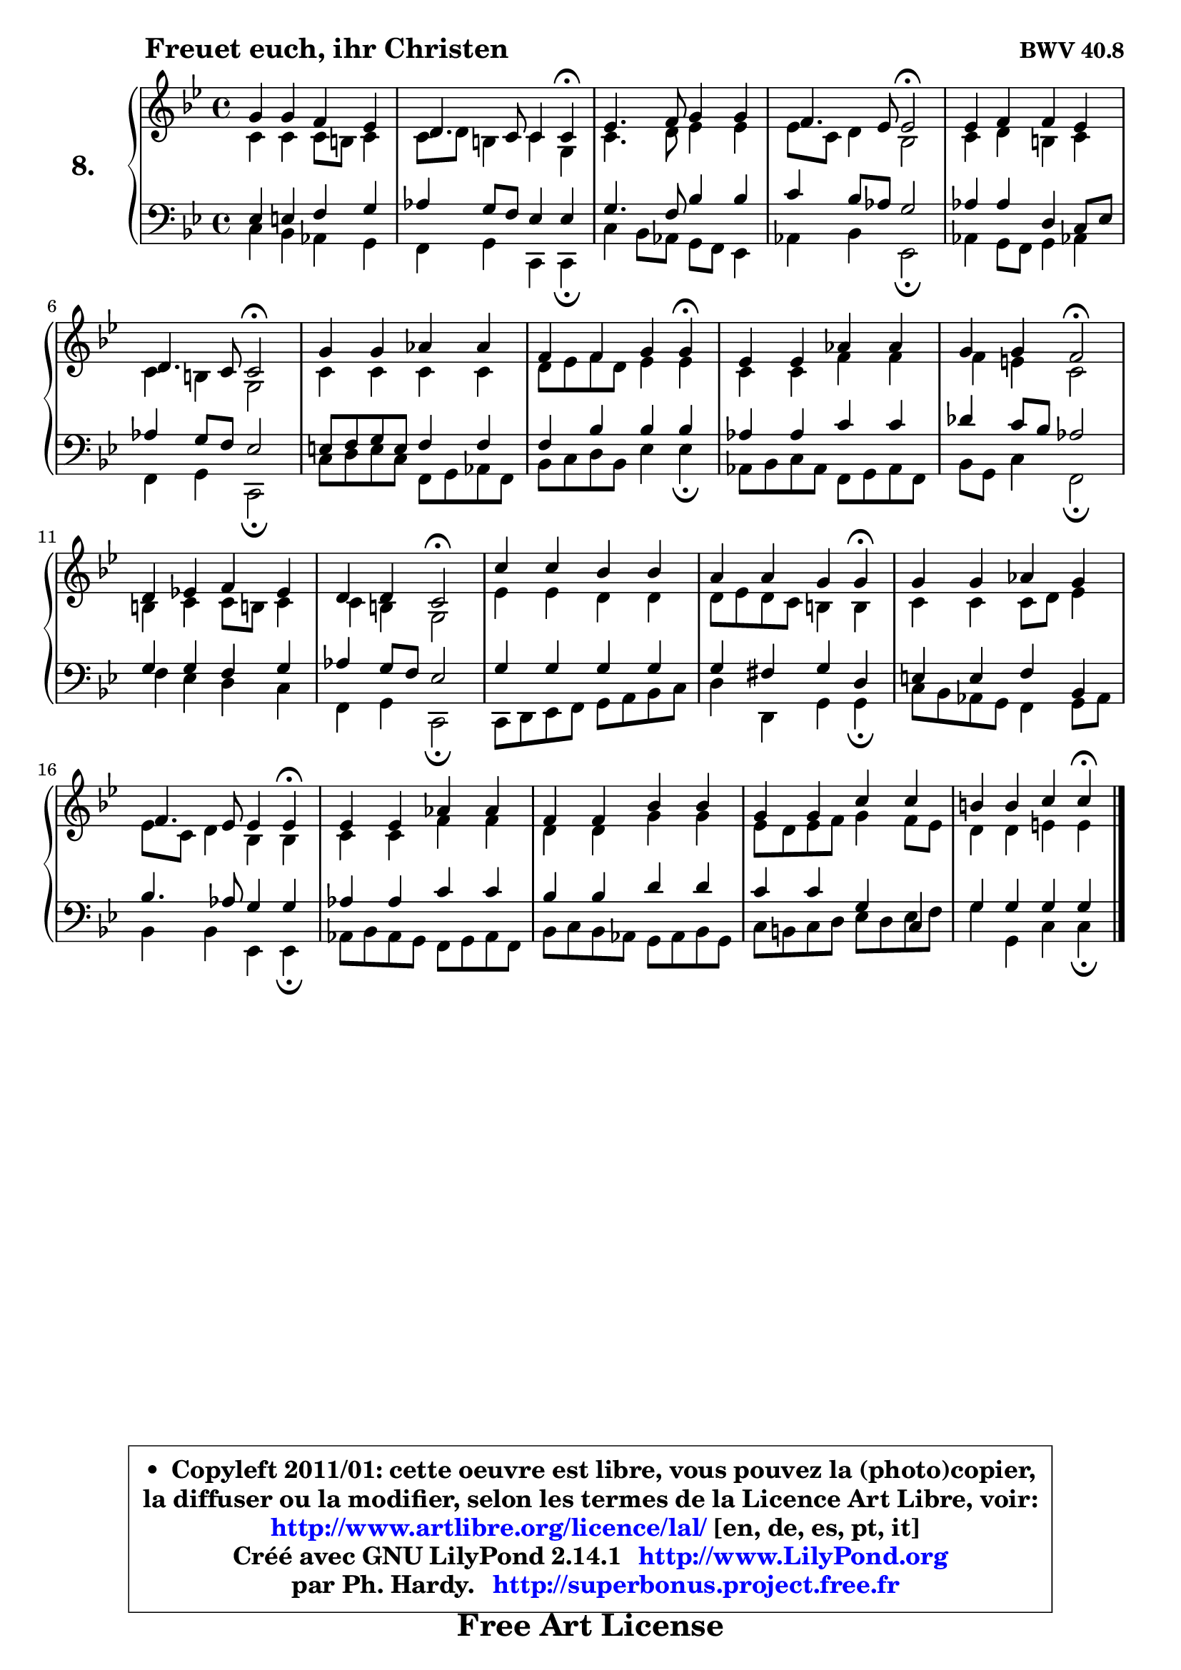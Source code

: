 
\version "2.14.1"

    \paper {
%	system-system-spacing #'padding = #0.1
%	score-system-spacing #'padding = #0.1
%	ragged-bottom = ##f
%	ragged-last-bottom = ##f
	}

    \header {
      opus = \markup { \bold "BWV 40.8" }
      piece = \markup { \hspace #9 \fontsize #2 \bold "Freuet euch, ihr Christen" }
      maintainer = "Ph. Hardy"
      maintainerEmail = "superbonus.project@free.fr"
      lastupdated = "2011/Jul/20"
      tagline = \markup { \fontsize #3 \bold "Free Art License" }
      copyright = \markup { \fontsize #3  \bold   \override #'(box-padding .  1.0) \override #'(baseline-skip . 2.9) \box \column { \center-align { \fontsize #-2 \line { • \hspace #0.5 Copyleft 2011/01: cette oeuvre est libre, vous pouvez la (photo)copier, } \line { \fontsize #-2 \line {la diffuser ou la modifier, selon les termes de la Licence Art Libre, voir: } } \line { \fontsize #-2 \with-url #"http://www.artlibre.org/licence/lal/" \line { \fontsize #1 \hspace #1.0 \with-color #blue http://www.artlibre.org/licence/lal/ [en, de, es, pt, it] } } \line { \fontsize #-2 \line { Créé avec GNU LilyPond 2.14.1 \with-url #"http://www.LilyPond.org" \line { \with-color #blue \fontsize #1 \hspace #1.0 \with-color #blue http://www.LilyPond.org } } } \line { \hspace #1.0 \fontsize #-2 \line {par Ph. Hardy. } \line { \fontsize #-2 \with-url #"http://superbonus.project.free.fr" \line { \fontsize #1 \hspace #1.0 \with-color #blue http://superbonus.project.free.fr } } } } } }

	  }

  guidemidi = {
        R1 |
        r2 r4 \tempo 4 = 30 r4 \tempo 4 = 78 |
        R1 |
        r2 \tempo 4 = 34 r2 \tempo 4 = 78 |
        R1 |
        r2 \tempo 4 = 34 r2 \tempo 4 = 78 |
        R1 |
        r4 r2 \tempo 4 = 30 r4 \tempo 4 = 78 |
        R1 |
        r4 r4 \tempo 4 = 34 r2 \tempo 4 = 78 |
        R1 |
        r4 r4 \tempo 4 = 34 r2 \tempo 4 = 78 |
        R1 |
        r4 r2 \tempo 4 = 30 r4 \tempo 4 = 78 |
        R1 |
        r2 r4 \tempo 4 = 30 r4 \tempo 4 = 78 |
        R1 |
        R1 |
        R1 |
        r4 r2 \tempo 4 = 30 r4 
	}

  upper = {
\displayLilyMusic \transpose f c {
	\time 4/4
        \key f \dorian % es major
	\clef treble
	\voiceOne
	<< { 
	% SOPRANO
	\set Voice.midiInstrument = "acoustic grand"
	\relative c'' {
        c4 c bes aes |
        g4. f8 f4 f\fermata |
        aes4. bes8 c4 c |
        bes4. aes8 aes2\fermata |
        aes4 bes bes aes |
        g4. f8 f2\fermata |
        c'4 c des des |
        bes4 bes c c\fermata |
        aes4 aes des des |
        c4 c bes2\fermata |
        g4 aes! bes aes |
        g4 g f2\fermata |
        f'4 f es es |
        d4 d c c\fermata |
        c4 c des c |
        bes4. aes8 aes4 aes\fermata |
        aes4 aes des des |
        bes4 bes es es |
        c4 c f f |
        e4 e f f\fermata |
        \bar "|."
	} % fin de relative
	}

	\context Voice="1" { \voiceTwo 
	% ALTO
	\set Voice.midiInstrument = "acoustic grand"
	\relative c' {
        f4 f f8 e8 f4 |
        f8 g e4 f c |
        f4. g8 aes4 aes |
        aes8 f g4 es2 |
        f4 g e f |
        f4 e c2 |
        f4 f f f |
        g8 aes bes g aes4 aes |
        f4 f bes bes |
        bes4 a f2 |
        e4 f f8 e! f4 |
        f4 e c2 |
        aes'4 aes g g |
        g8 aes g f e4 e |
        f4 f f8 g aes4 |
        aes8 f g4 es es |
        f4 f bes bes |
        g4 g c c |
        aes8 g aes bes c4 bes8 aes |
        g4 g a a |
        \bar "|."
	} % fin de relative
	\oneVoice
	} >>
}
	}

    lower = {
\transpose f c {
	\time 4/4
	\key f \dorian % es major
	\clef bass
	\voiceOne
	<< { 
	% TENOR
	\set Voice.midiInstrument = "acoustic grand"
	\relative c' {
        aes4 a bes c |
        des4 c8 bes aes4 aes |
        c4. bes8 es4 es |
        f4 es8 des c2 |
        des4 des g, f8 aes |
        des4 c8 bes aes2 |
        a8 bes c a bes4 bes |
        bes4 es es es |
        des4 des f f |
        ges4 f8 es des2 |
        c4 c bes c |
        des4 c8 bes aes2 |
        c4 c c c |
        c4 b c g |
        a4 a bes es, |
        es'4. des8 c4 c |
        des4 des f f |
        es4 es g g |
        f4 f c f, |
        c'4 c c c |
        \bar "|."
	} % fin de relative
	}
	\context Voice="1" { \voiceTwo 
	% BASS
	\set Voice.midiInstrument = "acoustic grand"
	\relative c {
        f4 es des c |
        bes4 c f, f\fermata |
        f'4 es8 des c bes aes4 |
        des4 es aes,2\fermata |
        des4 c8 bes c4 des! |
        bes4 c f,2\fermata |
        f'8 g a f bes, c des bes |
        es8 f g es aes4 aes\fermata |
        des,8 es f des bes c des bes |
        es8 c f4 bes,2\fermata |
        bes'4 aes g f |
        bes,4 c f,2\fermata |
        f8 g aes bes c d es f |
        g4 g, c c\fermata |
        f8 es des c bes4 c8 des |
        es4 es aes, aes\fermata |
        des8 es des c bes c des bes |
        es8 f es des c des es c |
        f8 e f g aes g aes bes |
        c4 c, f f\fermata |
        \bar "|."
	} % fin de relative
	\oneVoice
	} >>
}
	}


    \score { 

	\new PianoStaff <<
	\set PianoStaff.instrumentName = \markup { \bold \huge "8." }
	\new Staff = "upper" \upper
	\new Staff = "lower" \lower
	>>

    \layout {
%	ragged-last = ##f
	   }

         } % fin de score

  \score {
    \unfoldRepeats { << \guidemidi \upper \lower >> }
    \midi {
    \context {
     \Staff
      \remove "Staff_performer"
               }

     \context {
      \Voice
       \consists "Staff_performer"
                }

     \context { 
      \Score
      tempoWholesPerMinute = #(ly:make-moment 78 4)
		}
	    }
	}



